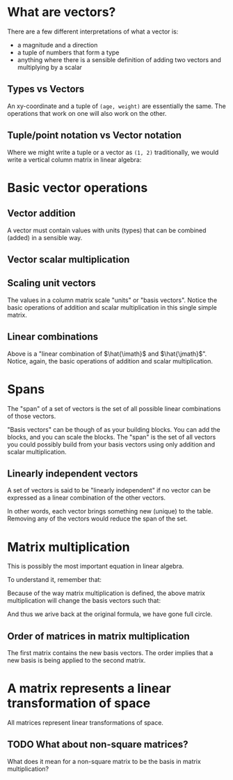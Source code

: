 #+STARTUP: latexpreview
* What are vectors?
There are a few different interpretations of what a vector is:

- a magnitude and a direction
- a tuple of numbers that form a type
- anything where there is a sensible definition of adding two vectors and multiplying by a scalar
** Types vs Vectors
An xy-coordinate and a tuple of ~(age, weight)~ are essentially the same. The operations that work on one will also work on the other.
** Tuple/point notation vs Vector notation
Where we might write a tuple or a vector as ~(1, 2)~ traditionally, we would write a vertical column matrix in linear algebra:

\begin{equation*}
\begin{bmatrix}
1 \\
2
\end{bmatrix}
\end{equation*}
* Basic vector operations
** Vector addition
\begin{equation*}
\begin{bmatrix}
1 \\
2
\end{bmatrix}
+
\begin{bmatrix}
3 \\
4
\end{bmatrix}
=
\begin{bmatrix}
1 + 3 \\
2 + 4
\end{bmatrix}
=
\begin{bmatrix}
4 \\
6
\end{bmatrix}
\end{equation*}

A vector must contain values with units (types) that can be combined (added) in a sensible way.
** Vector scalar multiplication
\begin{equation*}
3
\begin{bmatrix}
1 \\
2
\end{bmatrix}
=
\begin{bmatrix}
3 \times 1 \\
3 \times 2
\end{bmatrix}
=
\begin{bmatrix}
3 \\
6
\end{bmatrix}
\end{equation*}
** Scaling unit vectors
The values in a column matrix scale "units" or "basis vectors". Notice the basic operations of addition and scalar multiplication in this single simple matrix.

\begin{equation*}
\begin{bmatrix}
1 \\
2
\end{bmatrix}
=
\begin{bmatrix}
1 \times \hat{\imath} \\
2 \times \hat{\jmath}
\end{bmatrix}
=
1 \times \hat{\imath} + 2 \times \hat{\jmath}
\end{equation*}
** Linear combinations
\begin{equation*}
a \times \hat{\imath} + b \times \hat{\jmath}
\end{equation*}

Above is a "linear combination of $\hat{\imath}$ and $\hat{\jmath}$". Notice, again, the basic operations of addition and scalar multiplication.
* Spans
The "span" of a set of vectors is the set of all possible linear combinations of those vectors.

"Basis vectors" can be though of as your building blocks. You can add the blocks, and you can scale the blocks. The "span" is the set of all vectors you could possibly build from your basis vectors using only addition and scalar multiplication.
** Linearly independent vectors
A set of vectors is said to be "linearly independent" if no vector can be expressed as a linear combination of the other vectors.

In other words, each vector brings something new (unique) to the table. Removing any of the vectors would reduce the span of the set.
* Matrix multiplication
\begin{equation}
\begin{bmatrix}
a & b \\
c & d
\end{bmatrix}
\begin{bmatrix}
x \\
y
\end{bmatrix}
=
x
\begin{bmatrix}
a \\
c
\end{bmatrix}
+
y
\begin{bmatrix}
b \\
d
\end{bmatrix}
=
\begin{bmatrix}
ax + by \\
cx + dy
\end{bmatrix}
\end{equation}

This is possibly the most important equation in linear algebra.

To understand it, remember that:

\begin{equation*}
\begin{bmatrix}
x \\
y
\end{bmatrix}
=
x \times \hat{\imath} + y \times \hat{\jmath}
=
x \hat{\imath} + y \hat{\jmath}
=
x
\begin{bmatrix}
1 \\
0
\end{bmatrix}
+
y
\begin{bmatrix}
0 \\
1
\end{bmatrix}
\end{equation*}

Because of the way matrix multiplication is defined, the above matrix multiplication will change the basis vectors such that:

\begin{equation*}
\hat{\imath}
\text{ becomes }
\begin{bmatrix}
a \\
c
\end{bmatrix}
\text{ and }
\hat{\jmath}
\text{ becomes }
\begin{bmatrix}
b \\
d
\end{bmatrix}
\end{equation*}

And thus we arive back at the original formula, we have gone full circle.
** Order of matrices in matrix multiplication
The first matrix contains the new basis vectors. The order implies that a new basis is being applied to the second matrix.
* A matrix represents a linear transformation of space
All matrices represent linear transformations of space.
** TODO What about non-square matrices?
What does it mean for a non-square matrix to be the basis in matrix multiplication?

